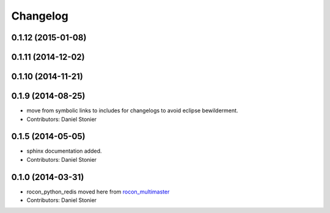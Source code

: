 Changelog
=========

0.1.12 (2015-01-08)
-------------------

0.1.11 (2014-12-02)
-------------------

0.1.10 (2014-11-21)
-------------------

0.1.9 (2014-08-25)
------------------
* move from symbolic links to includes for changelogs to avoid eclipse bewilderment.
* Contributors: Daniel Stonier

0.1.5 (2014-05-05)
------------------
* sphinx documentation added.
* Contributors: Daniel Stonier

0.1.0 (2014-03-31)
------------------
* rocon_python_redis moved here from `rocon_multimaster`_
* Contributors: Daniel Stonier

.. _`rocon_multimaster`: https://github.com/robotics-in-concert/rocon_multimaster